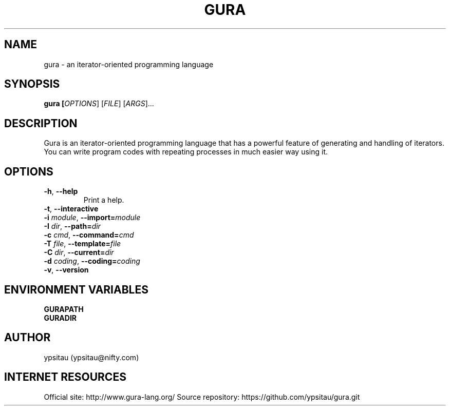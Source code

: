 .TH GURA 1 "15 Nov 2013" "0.4.0" "User Commands"
.SH NAME
gura \- an iterator-oriented programming language
.SH SYNOPSIS
.B gura [\fIOPTIONS\fR] [\fIFILE\fR] [\fIARGS\fR]...

.SH DESCRIPTION
Gura is an iterator-oriented programming language that has a powerful feature
of generating and handling of iterators. You can write program codes with
repeating processes in much easier way using it.

.SH OPTIONS

.TP
\fB\-h\fR, \fB\-\-help\fR
Print a help.

.TP
\fB\-t\fR, \fB\-\-interactive\fR

.TP
\fB\-i\fR \fImodule\fR, \fB\-\-import=\fR\fImodule\fR

.TP
\fB\-I\fR \fIdir\fR, \fB\-\-path=\fR\fIdir\fR

.TP
\fB\-c\fR \fIcmd\fR, \fB\-\-command=\fR\fIcmd\fR

.TP
\fB\-T\fR \fIfile\fR, \fB\-\-template=\fR\fIfile\fR

.TP
\fB\-C\fR \fIdir\fR, \fB\-\-current=\fR\fIdir\fR

.TP
\fB\-d\fR \fIcoding\fR, \fB\-\-coding=\fR\fIcoding\fR

.TP
\fB\-v\fR, \fB\-\-version\fR

.SH ENVIRONMENT VARIABLES

.TP
\fBGURAPATH\fR

.TP
\fBGURADIR\fR

.SH AUTHOR
ypsitau (ypsitau@nifty.com)

.SH INTERNET RESOURCES
Official site: http://www.gura-lang.org/
Source repository: https://github.com/ypsitau/gura.git
